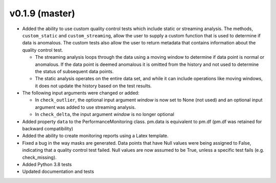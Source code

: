 .. _whatsnew_019:

v0.1.9 (master)
--------------------------

* Added the ability to use custom quality control tests which include static or streaming analysis.  The methods, ``custom_static`` and ``custom_streaming``, allow the user to supply a custom function that is used to determine if data is anomalous. The custom tests also allow the user to return metadata that contains information about the quality control test.

  * The streaming analysis loops through the data using a moving window to determine if data point is normal or anomalous.  If the data point is deemed anomalous it is omitted from the history and not used to determine the status of subsequent data points.  
  * The static analysis operates on the entire data set, and while it can include operations like moving windows, it does not update the history based on the test results.
   
* The following input arguments were changed or added:

  * In ``check_outlier``, the optional input argument `window` is now set to None (not used) and an optional input argument was added to use streaming analysis.
  * In ``check_delta``, the input argument `window` is no longer optional

* Added property ``data`` to the PerformanceMonitoring class.  pm.data is equivalent to pm.df (pm.df was retained for backward compatibility)
* Added the ability to create monitoring reports using a Latex template. 
* Fixed a bug in the way masks are generated.  Data points that have Null values were being assigned to False, indicating 
  that a quality control test failed.  Null values are now assumed to be True, unless a specific test fails (e.g. check_missing).
* Added Python 3.8 tests
* Updated documentation and tests
